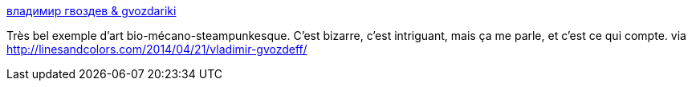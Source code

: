 :jbake-type: post
:jbake-status: published
:jbake-title: владимир гвоздев & gvozdariki
:jbake-tags: art,steampunk,animaux,illustration,_mois_mai,_année_2014
:jbake-date: 2014-05-09
:jbake-depth: ../
:jbake-uri: shaarli/1399652733000.adoc
:jbake-source: https://nicolas-delsaux.hd.free.fr/Shaarli?searchterm=http%3A%2F%2Fgvozdariki.ru%2Fgvzd%2Fmechanics%2Fmech01.htm&searchtags=art+steampunk+animaux+illustration+_mois_mai+_ann%C3%A9e_2014
:jbake-style: shaarli

http://gvozdariki.ru/gvzd/mechanics/mech01.htm[владимир гвоздев & gvozdariki]

Très bel exemple d'art bio-mécano-steampunkesque. C'est bizarre, c'est intriguant, mais ça me parle, et c'est ce qui compte. via http://linesandcolors.com/2014/04/21/vladimir-gvozdeff/
